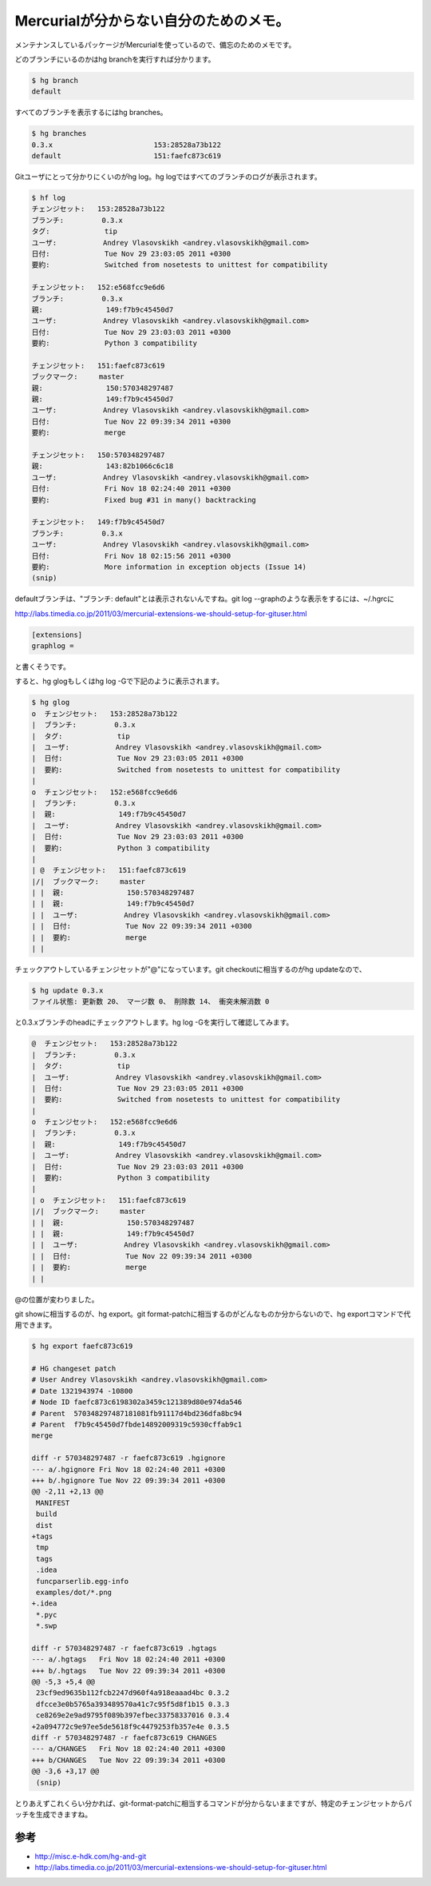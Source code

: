 Mercurialが分からない自分のためのメモ。
=======================================

メンテナンスしているパッケージがMercurialを使っているので、備忘のためのメモです。



どのブランチにいるのかはhg branchを実行すれば分かります。


.. code-block:: sh


   $ hg branch
   default


すべてのブランチを表示するにはhg branches。


.. code-block:: sh


   $ hg branches 
   0.3.x                        153:28528a73b122
   default                      151:faefc873c619




Gitユーザにとって分かりにくいのがhg log。hg logではすべてのブランチのログが表示されます。


.. code-block:: sh


   $ hf log
   チェンジセット:   153:28528a73b122
   ブランチ:         0.3.x
   タグ:             tip
   ユーザ:           Andrey Vlasovskikh <andrey.vlasovskikh@gmail.com>
   日付:             Tue Nov 29 23:03:05 2011 +0300
   要約:             Switched from nosetests to unittest for compatibility
   
   チェンジセット:   152:e568fcc9e6d6
   ブランチ:         0.3.x
   親:               149:f7b9c45450d7
   ユーザ:           Andrey Vlasovskikh <andrey.vlasovskikh@gmail.com>
   日付:             Tue Nov 29 23:03:03 2011 +0300
   要約:             Python 3 compatibility
   
   チェンジセット:   151:faefc873c619
   ブックマーク:     master
   親:               150:570348297487
   親:               149:f7b9c45450d7
   ユーザ:           Andrey Vlasovskikh <andrey.vlasovskikh@gmail.com>
   日付:             Tue Nov 22 09:39:34 2011 +0300
   要約:             merge
   
   チェンジセット:   150:570348297487
   親:               143:82b1066c6c18
   ユーザ:           Andrey Vlasovskikh <andrey.vlasovskikh@gmail.com>
   日付:             Fri Nov 18 02:24:40 2011 +0300
   要約:             Fixed bug #31 in many() backtracking
   
   チェンジセット:   149:f7b9c45450d7
   ブランチ:         0.3.x
   ユーザ:           Andrey Vlasovskikh <andrey.vlasovskikh@gmail.com>
   日付:             Fri Nov 18 02:15:56 2011 +0300
   要約:             More information in exception objects (Issue 14)
   (snip)




defaultブランチは、"ブランチ: default"とは表示されないんですね。git log --graphのような表示をするには、~/.hgrcに

http://labs.timedia.co.jp/2011/03/mercurial-extensions-we-should-setup-for-gituser.html

   
.. code-block:: apache


   [extensions]
   graphlog =






と書くそうです。



すると、hg glogもしくはhg log -Gで下記のように表示されます。


.. code-block:: sh


   $ hg glog
   o  チェンジセット:   153:28528a73b122
   |  ブランチ:         0.3.x
   |  タグ:             tip
   |  ユーザ:           Andrey Vlasovskikh <andrey.vlasovskikh@gmail.com>
   |  日付:             Tue Nov 29 23:03:05 2011 +0300
   |  要約:             Switched from nosetests to unittest for compatibility
   |
   o  チェンジセット:   152:e568fcc9e6d6
   |  ブランチ:         0.3.x
   |  親:               149:f7b9c45450d7
   |  ユーザ:           Andrey Vlasovskikh <andrey.vlasovskikh@gmail.com>
   |  日付:             Tue Nov 29 23:03:03 2011 +0300
   |  要約:             Python 3 compatibility
   |
   | @  チェンジセット:   151:faefc873c619
   |/|  ブックマーク:     master
   | |  親:               150:570348297487
   | |  親:               149:f7b9c45450d7
   | |  ユーザ:           Andrey Vlasovskikh <andrey.vlasovskikh@gmail.com>
   | |  日付:             Tue Nov 22 09:39:34 2011 +0300
   | |  要約:             merge
   | |


チェックアウトしているチェンジセットが"@"になっています。git checkoutに相当するのがhg updateなので、


.. code-block:: sh


   $ hg update 0.3.x
   ファイル状態: 更新数 20、 マージ数 0、 削除数 14、 衝突未解消数 0


と0.3.xブランチのheadにチェックアウトします。hg log -Gを実行して確認してみます。


.. code-block:: sh


   @  チェンジセット:   153:28528a73b122
   |  ブランチ:         0.3.x
   |  タグ:             tip
   |  ユーザ:           Andrey Vlasovskikh <andrey.vlasovskikh@gmail.com>
   |  日付:             Tue Nov 29 23:03:05 2011 +0300
   |  要約:             Switched from nosetests to unittest for compatibility
   |
   o  チェンジセット:   152:e568fcc9e6d6
   |  ブランチ:         0.3.x
   |  親:               149:f7b9c45450d7
   |  ユーザ:           Andrey Vlasovskikh <andrey.vlasovskikh@gmail.com>
   |  日付:             Tue Nov 29 23:03:03 2011 +0300
   |  要約:             Python 3 compatibility
   |
   | o  チェンジセット:   151:faefc873c619
   |/|  ブックマーク:     master
   | |  親:               150:570348297487
   | |  親:               149:f7b9c45450d7
   | |  ユーザ:           Andrey Vlasovskikh <andrey.vlasovskikh@gmail.com>
   | |  日付:             Tue Nov 22 09:39:34 2011 +0300
   | |  要約:             merge
   | |


@の位置が変わりました。



git showに相当するのが、hg export。git format-patchに相当するのがどんなものか分からないので、hg exportコマンドで代用できます。


.. code-block:: sh


   $ hg export faefc873c619
   
   # HG changeset patch
   # User Andrey Vlasovskikh <andrey.vlasovskikh@gmail.com>
   # Date 1321943974 -10800
   # Node ID faefc873c6198302a3459c121389d80e974da546
   # Parent  570348297487181081fb91117d4bd236dfa8bc94
   # Parent  f7b9c45450d7fbde14892009319c5930cffab9c1
   merge
   
   diff -r 570348297487 -r faefc873c619 .hgignore
   --- a/.hgignore Fri Nov 18 02:24:40 2011 +0300
   +++ b/.hgignore Tue Nov 22 09:39:34 2011 +0300
   @@ -2,11 +2,13 @@
    MANIFEST
    build
    dist
   +tags
    tmp
    tags
    .idea
    funcparserlib.egg-info
    examples/dot/*.png
   +.idea
    *.pyc
    *.swp
    
   diff -r 570348297487 -r faefc873c619 .hgtags
   --- a/.hgtags   Fri Nov 18 02:24:40 2011 +0300
   +++ b/.hgtags   Tue Nov 22 09:39:34 2011 +0300
   @@ -5,3 +5,4 @@
    23cf9ed9635b112fcb2247d960f4a918eaaad4bc 0.3.2
    dfcce3e0b5765a393489570a41c7c95f5d8f1b15 0.3.3
    ce8269e2e9ad9795f089b397efbec33758337016 0.3.4
   +2a094772c9e97ee5de5618f9c4479253fb357e4e 0.3.5
   diff -r 570348297487 -r faefc873c619 CHANGES
   --- a/CHANGES   Fri Nov 18 02:24:40 2011 +0300
   +++ b/CHANGES   Tue Nov 22 09:39:34 2011 +0300
   @@ -3,6 +3,17 @@
    (snip)




とりあえずこれくらい分かれば、git-format-patchに相当するコマンドが分からないままですが、特定のチェンジセットからパッチを生成できますね。




参考
----



*  http://misc.e-hdk.com/hg-and-git

*  http://labs.timedia.co.jp/2011/03/mercurial-extensions-we-should-setup-for-gituser.html






.. author:: default
.. categories:: Git
.. tags::
.. comments::
